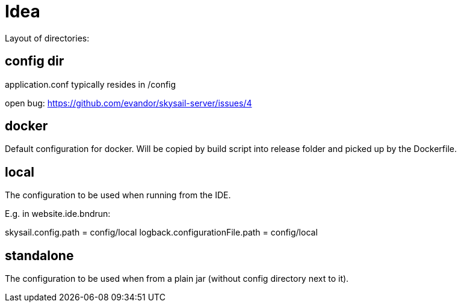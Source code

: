 = Idea

Layout of directories:

== config dir

application.conf typically resides in /config

open bug: https://github.com/evandor/skysail-server/issues/4

== docker

Default configuration for docker. Will be copied by build script into release folder
and picked up by the Dockerfile.

== local

The configuration to be used when running from the IDE.

E.g. in website.ide.bndrun:

skysail.config.path            = config/local
logback.configurationFile.path = config/local

== standalone

The configuration to be used when from a plain jar (without config directory next to it).
